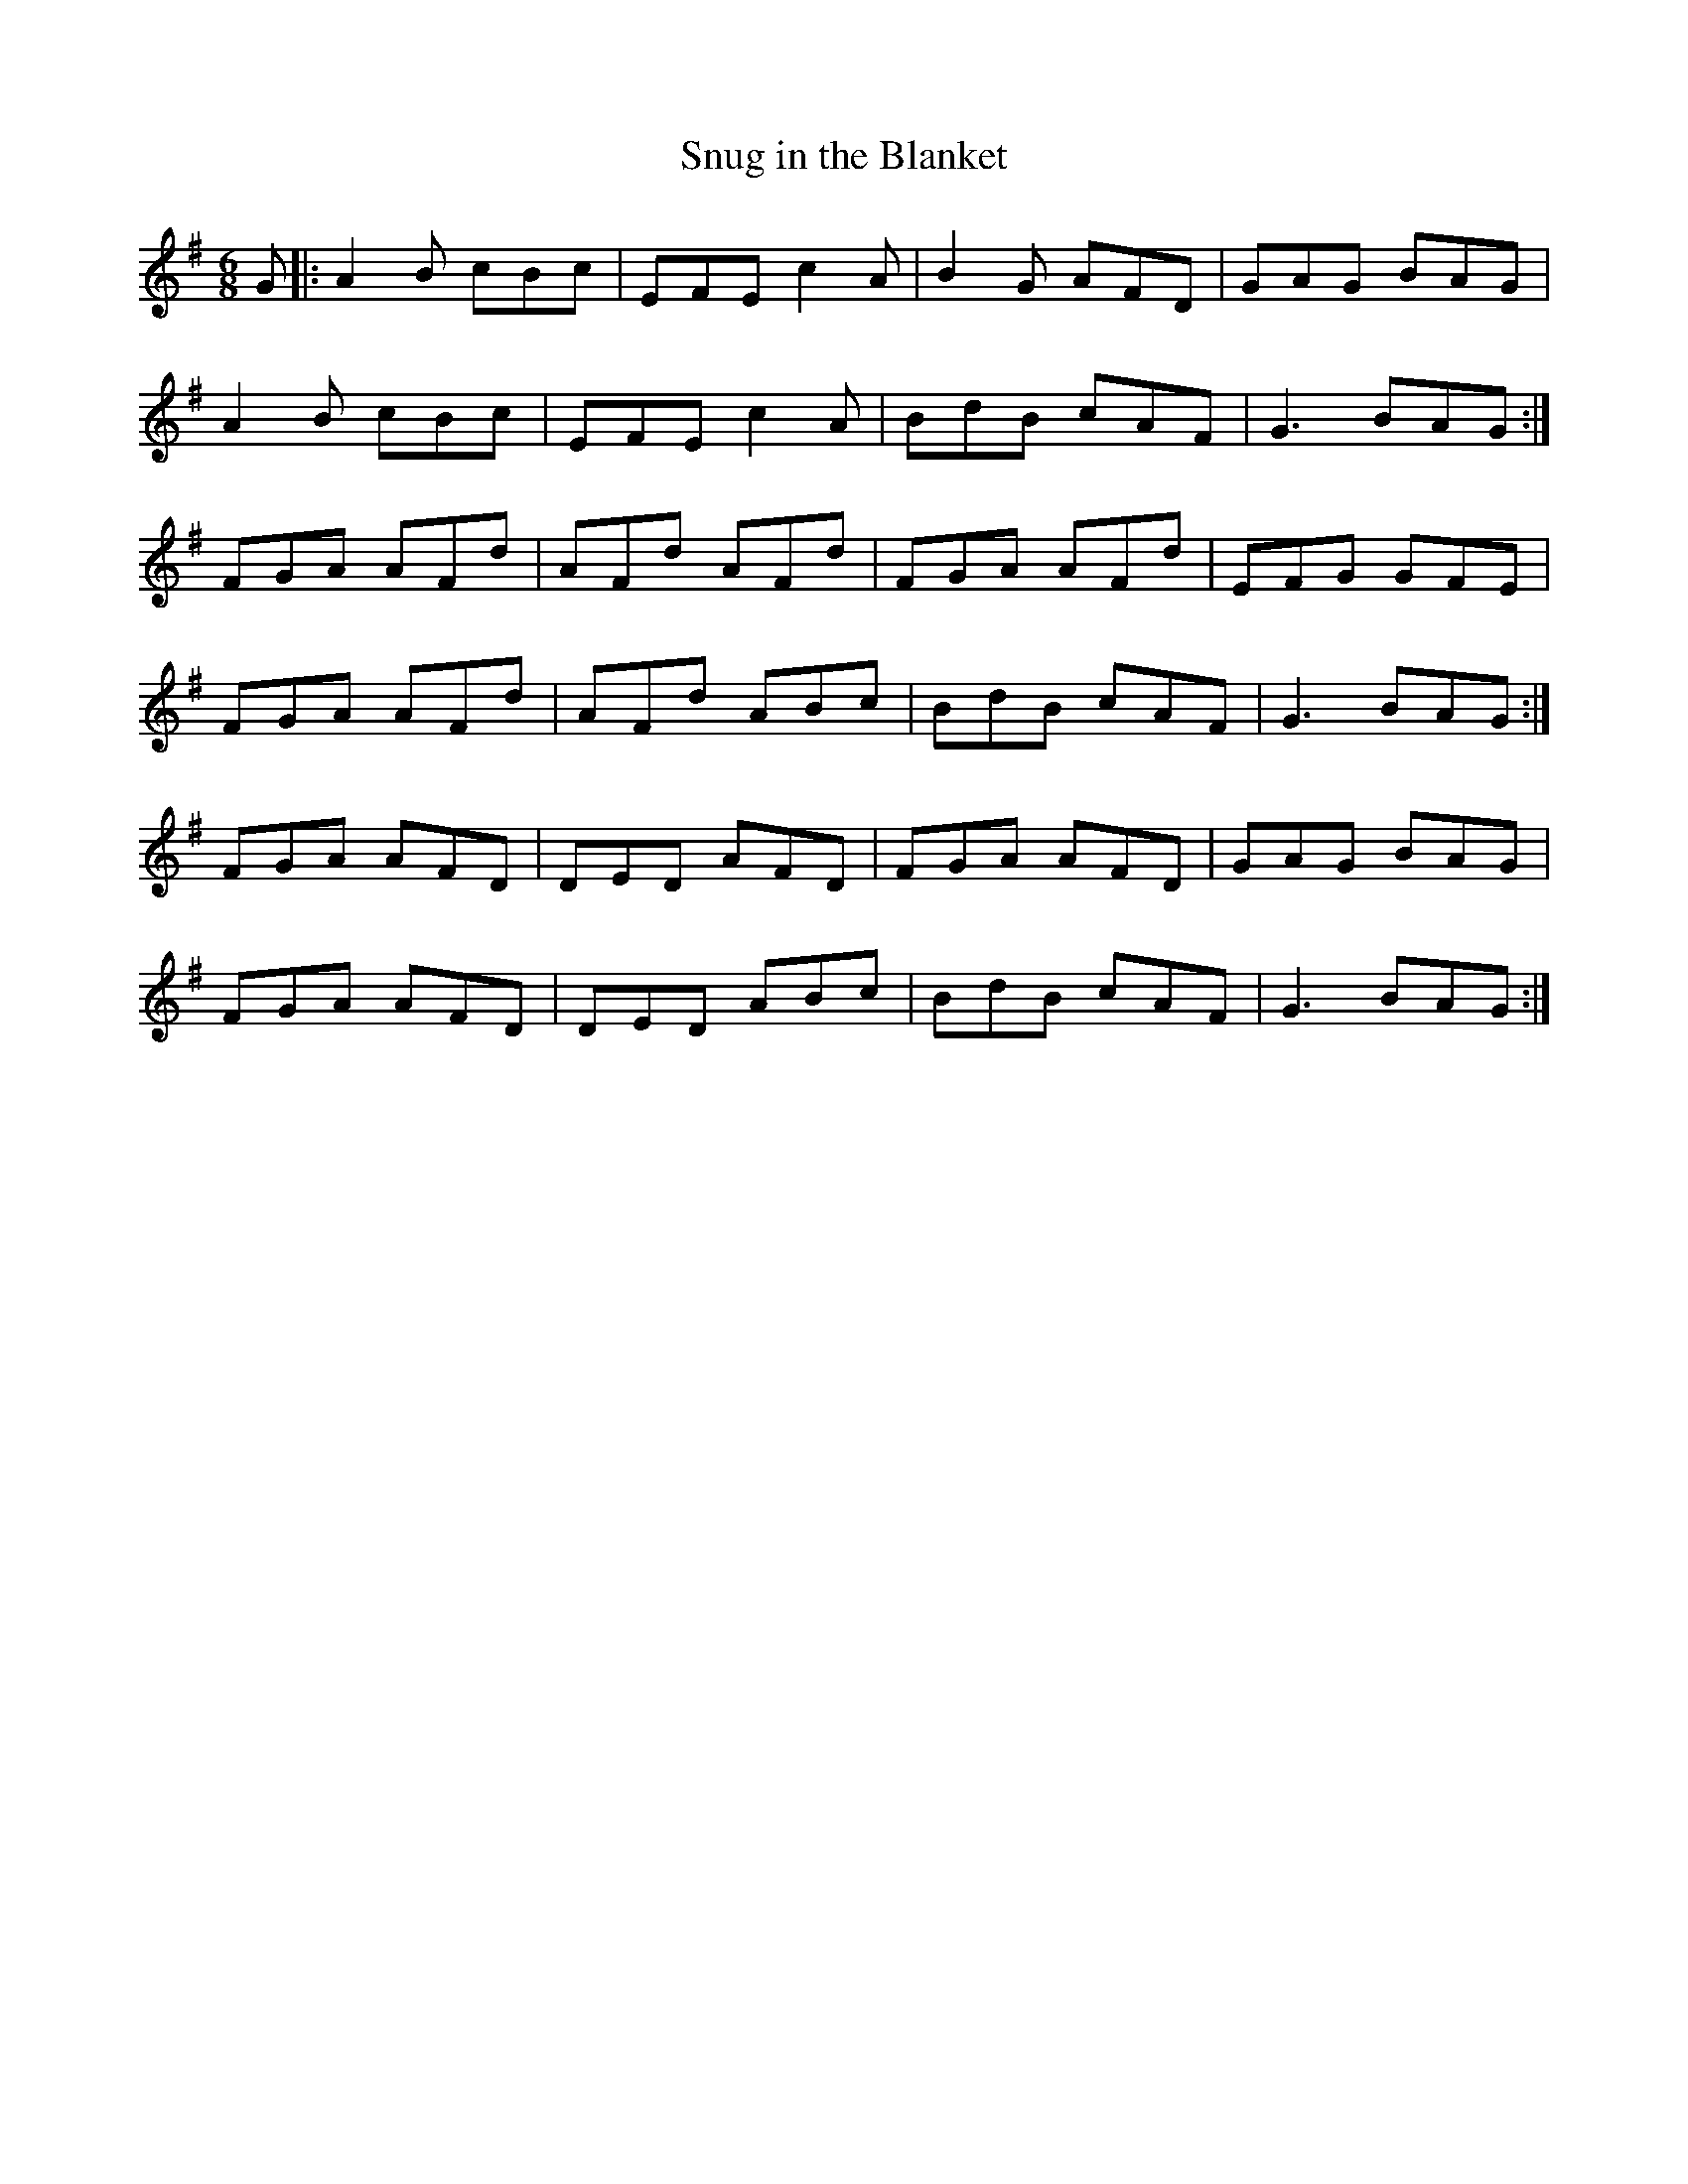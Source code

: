X:889
T:Snug in the Blanket
B:O'Neill's 889
M:6/8
L:1/8
K:G
G|:A2B cBc|EFE c2A|B2G AFD|GAG BAG|
A2B cBc|EFE c2A|BdB cAF|G3 BAG:|
FGA AFd|AFd AFd|FGA AFd|EFG GFE|
FGA AFd|AFd ABc|BdB cAF|G3 BAG:|
FGA AFD|DED AFD|FGA AFD|GAG BAG|
FGA AFD|DED ABc|BdB cAF|G3 BAG:|

